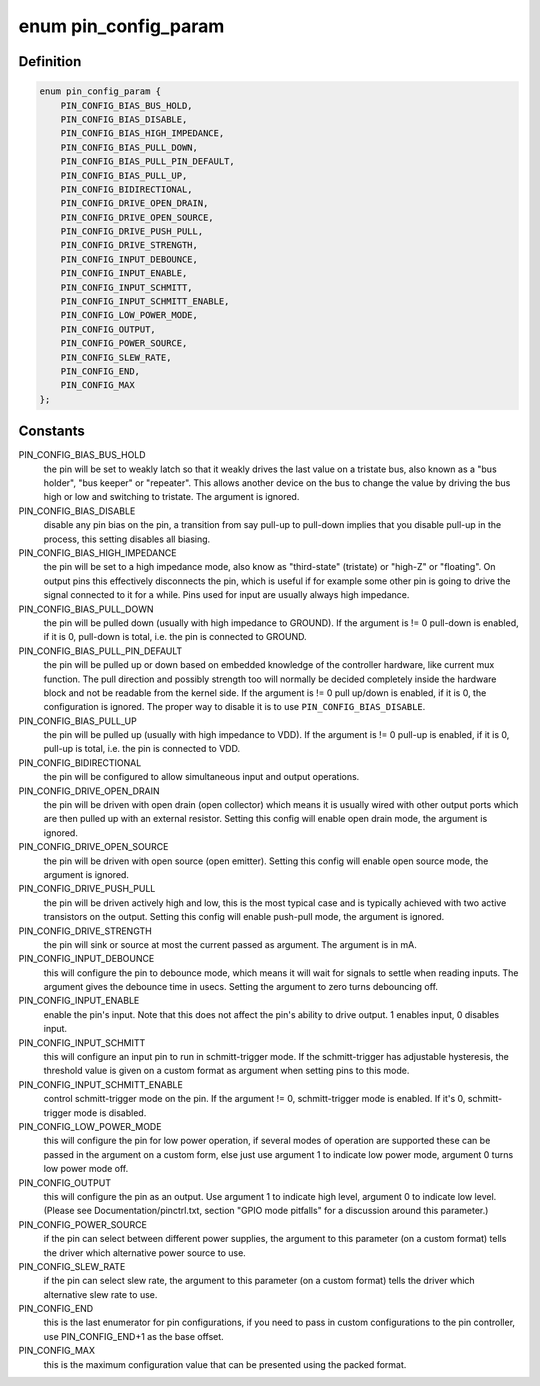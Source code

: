 .. -*- coding: utf-8; mode: rst -*-
.. src-file: include/linux/pinctrl/pinconf-generic.h

.. _`pin_config_param`:

enum pin_config_param
=====================

.. c:type:: enum pin_config_param

    possible pin configuration parameters

.. _`pin_config_param.definition`:

Definition
----------

.. code-block:: c

    enum pin_config_param {
        PIN_CONFIG_BIAS_BUS_HOLD,
        PIN_CONFIG_BIAS_DISABLE,
        PIN_CONFIG_BIAS_HIGH_IMPEDANCE,
        PIN_CONFIG_BIAS_PULL_DOWN,
        PIN_CONFIG_BIAS_PULL_PIN_DEFAULT,
        PIN_CONFIG_BIAS_PULL_UP,
        PIN_CONFIG_BIDIRECTIONAL,
        PIN_CONFIG_DRIVE_OPEN_DRAIN,
        PIN_CONFIG_DRIVE_OPEN_SOURCE,
        PIN_CONFIG_DRIVE_PUSH_PULL,
        PIN_CONFIG_DRIVE_STRENGTH,
        PIN_CONFIG_INPUT_DEBOUNCE,
        PIN_CONFIG_INPUT_ENABLE,
        PIN_CONFIG_INPUT_SCHMITT,
        PIN_CONFIG_INPUT_SCHMITT_ENABLE,
        PIN_CONFIG_LOW_POWER_MODE,
        PIN_CONFIG_OUTPUT,
        PIN_CONFIG_POWER_SOURCE,
        PIN_CONFIG_SLEW_RATE,
        PIN_CONFIG_END,
        PIN_CONFIG_MAX
    };

.. _`pin_config_param.constants`:

Constants
---------

PIN_CONFIG_BIAS_BUS_HOLD
    the pin will be set to weakly latch so that it
    weakly drives the last value on a tristate bus, also known as a "bus
    holder", "bus keeper" or "repeater". This allows another device on the
    bus to change the value by driving the bus high or low and switching to
    tristate. The argument is ignored.

PIN_CONFIG_BIAS_DISABLE
    disable any pin bias on the pin, a
    transition from say pull-up to pull-down implies that you disable
    pull-up in the process, this setting disables all biasing.

PIN_CONFIG_BIAS_HIGH_IMPEDANCE
    the pin will be set to a high impedance
    mode, also know as "third-state" (tristate) or "high-Z" or "floating".
    On output pins this effectively disconnects the pin, which is useful
    if for example some other pin is going to drive the signal connected
    to it for a while. Pins used for input are usually always high
    impedance.

PIN_CONFIG_BIAS_PULL_DOWN
    the pin will be pulled down (usually with high
    impedance to GROUND). If the argument is != 0 pull-down is enabled,
    if it is 0, pull-down is total, i.e. the pin is connected to GROUND.

PIN_CONFIG_BIAS_PULL_PIN_DEFAULT
    the pin will be pulled up or down based
    on embedded knowledge of the controller hardware, like current mux
    function. The pull direction and possibly strength too will normally
    be decided completely inside the hardware block and not be readable
    from the kernel side.
    If the argument is != 0 pull up/down is enabled, if it is 0, the
    configuration is ignored. The proper way to disable it is to use
    \ ``PIN_CONFIG_BIAS_DISABLE``\ .

PIN_CONFIG_BIAS_PULL_UP
    the pin will be pulled up (usually with high
    impedance to VDD). If the argument is != 0 pull-up is enabled,
    if it is 0, pull-up is total, i.e. the pin is connected to VDD.

PIN_CONFIG_BIDIRECTIONAL
    the pin will be configured to allow simultaneous
    input and output operations.

PIN_CONFIG_DRIVE_OPEN_DRAIN
    the pin will be driven with open drain (open
    collector) which means it is usually wired with other output ports
    which are then pulled up with an external resistor. Setting this
    config will enable open drain mode, the argument is ignored.

PIN_CONFIG_DRIVE_OPEN_SOURCE
    the pin will be driven with open source
    (open emitter). Setting this config will enable open source mode, the
    argument is ignored.

PIN_CONFIG_DRIVE_PUSH_PULL
    the pin will be driven actively high and
    low, this is the most typical case and is typically achieved with two
    active transistors on the output. Setting this config will enable
    push-pull mode, the argument is ignored.

PIN_CONFIG_DRIVE_STRENGTH
    the pin will sink or source at most the current
    passed as argument. The argument is in mA.

PIN_CONFIG_INPUT_DEBOUNCE
    this will configure the pin to debounce mode,
    which means it will wait for signals to settle when reading inputs. The
    argument gives the debounce time in usecs. Setting the
    argument to zero turns debouncing off.

PIN_CONFIG_INPUT_ENABLE
    enable the pin's input.  Note that this does not
    affect the pin's ability to drive output.  1 enables input, 0 disables
    input.

PIN_CONFIG_INPUT_SCHMITT
    this will configure an input pin to run in
    schmitt-trigger mode. If the schmitt-trigger has adjustable hysteresis,
    the threshold value is given on a custom format as argument when
    setting pins to this mode.

PIN_CONFIG_INPUT_SCHMITT_ENABLE
    control schmitt-trigger mode on the pin.
    If the argument != 0, schmitt-trigger mode is enabled. If it's 0,
    schmitt-trigger mode is disabled.

PIN_CONFIG_LOW_POWER_MODE
    this will configure the pin for low power
    operation, if several modes of operation are supported these can be
    passed in the argument on a custom form, else just use argument 1
    to indicate low power mode, argument 0 turns low power mode off.

PIN_CONFIG_OUTPUT
    this will configure the pin as an output. Use argument
    1 to indicate high level, argument 0 to indicate low level. (Please
    see Documentation/pinctrl.txt, section "GPIO mode pitfalls" for a
    discussion around this parameter.)

PIN_CONFIG_POWER_SOURCE
    if the pin can select between different power
    supplies, the argument to this parameter (on a custom format) tells
    the driver which alternative power source to use.

PIN_CONFIG_SLEW_RATE
    if the pin can select slew rate, the argument to
    this parameter (on a custom format) tells the driver which alternative
    slew rate to use.

PIN_CONFIG_END
    this is the last enumerator for pin configurations, if
    you need to pass in custom configurations to the pin controller, use
    PIN_CONFIG_END+1 as the base offset.

PIN_CONFIG_MAX
    this is the maximum configuration value that can be
    presented using the packed format.

.. This file was automatic generated / don't edit.

